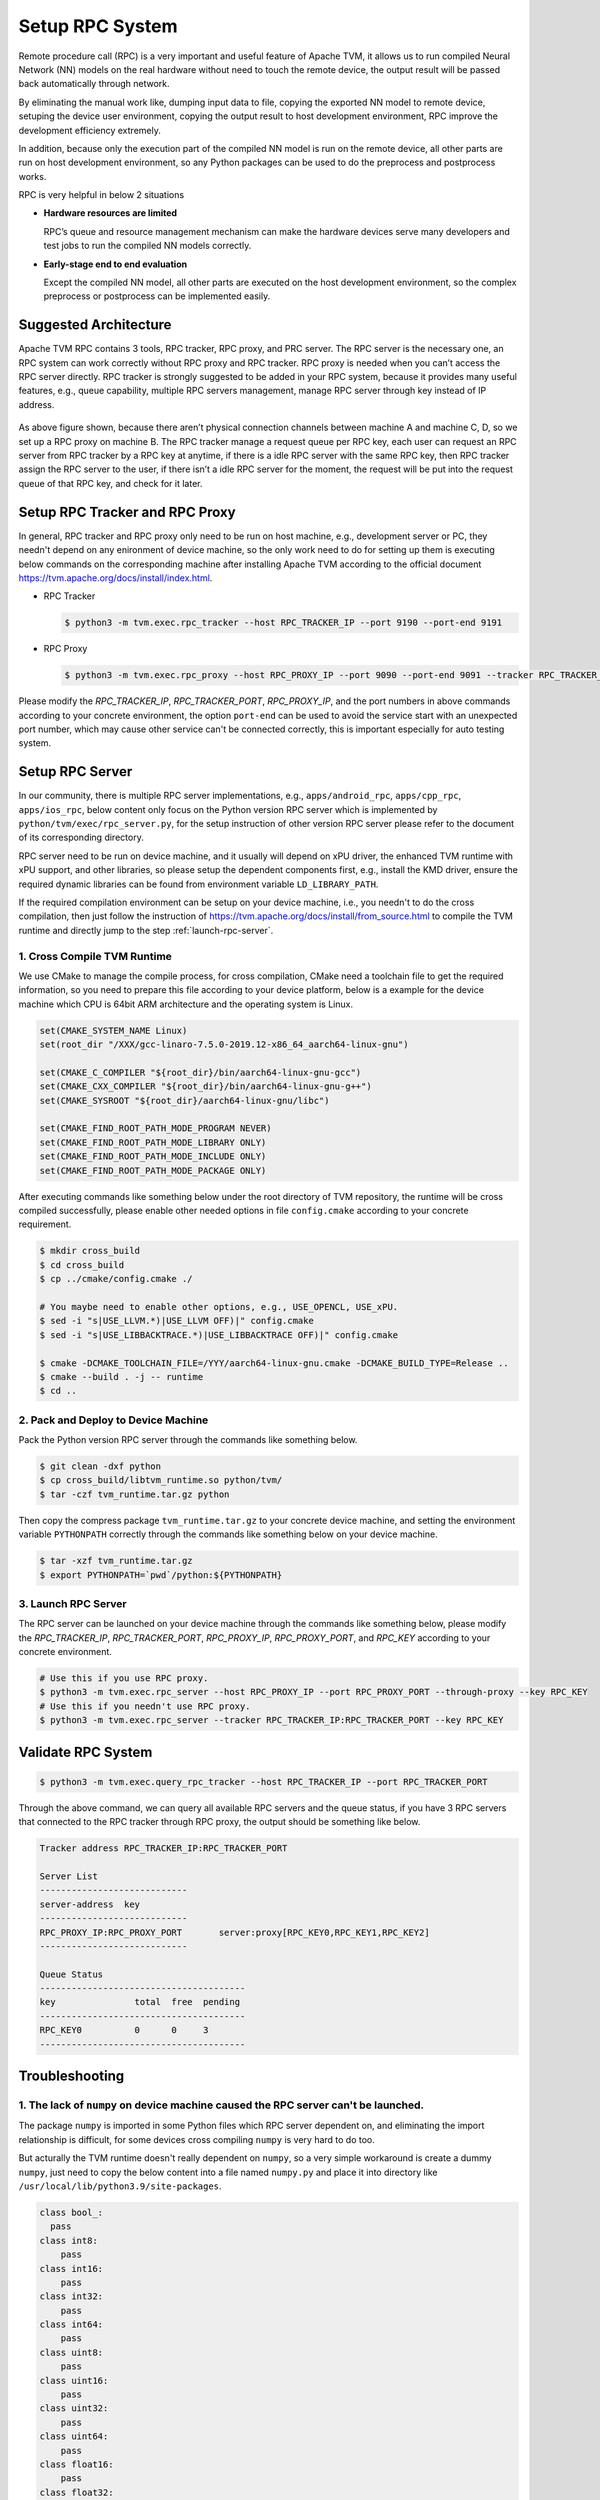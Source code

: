 ..  Licensed to the Apache Software Foundation (ASF) under one
    or more contributor license agreements.  See the NOTICE file
    distributed with this work for additional information
    regarding copyright ownership.  The ASF licenses this file
    to you under the Apache License, Version 2.0 (the
    "License"); you may not use this file except in compliance
    with the License.  You may obtain a copy of the License at

..    http://www.apache.org/licenses/LICENSE-2.0

..  Unless required by applicable law or agreed to in writing,
    software distributed under the License is distributed on an
    "AS IS" BASIS, WITHOUT WARRANTIES OR CONDITIONS OF ANY
    KIND, either express or implied.  See the License for the
    specific language governing permissions and limitations
    under the License.

Setup RPC System
================

Remote procedure call (RPC) is a very important and useful feature of Apache TVM, it allows us to run compiled Neural Network (NN) models on the real hardware without need to touch the remote device, the output result will be passed back automatically through network.

By eliminating the manual work like, dumping input data to file, copying the exported NN model to remote device, setuping the device user environment, copying the output result to host development environment, RPC improve the development efficiency extremely.

In addition, because only the execution part of the compiled NN model is run on the remote device, all other parts are run on host development environment, so any Python packages can be used to do the preprocess and postprocess works.

RPC is very helpful in below 2 situations

- **Hardware resources are limited**

  RPC’s queue and resource management mechanism can make the hardware devices serve many developers and test jobs to run the compiled NN models correctly.

- **Early-stage end to end evaluation**

  Except the compiled NN model, all other parts are executed on the host development environment, so the complex preprocess or postprocess can be implemented easily.


Suggested Architecture
----------------------

Apache TVM RPC contains 3 tools, RPC tracker, RPC proxy, and PRC server. The RPC server is the necessary one, an RPC system can work correctly without RPC proxy and RPC tracker. RPC proxy is needed when you can’t access the RPC server directly. RPC tracker is strongly suggested to be added in your RPC system, because it provides many useful features, e.g., queue capability, multiple RPC servers management, manage RPC server through key instead of IP address.

.. figure:: https://raw.githubusercontent.com/tlc-pack/web-data/main/images/dev/how-to/rpc_system_suggested_arch.svg
   :align: center
   :width: 85%

As above figure shown, because there aren’t physical connection channels between machine A and machine C, D, so we set up a RPC proxy on machine B. The RPC tracker manage a request queue per RPC key, each user can request an RPC server from RPC tracker by a RPC key at anytime, if there is a idle RPC server with the same RPC key, then RPC tracker assign the RPC server to the user, if there isn’t a idle RPC server for the moment, the request will be put into the request queue of that RPC key, and check for it later.


Setup RPC Tracker and RPC Proxy
-------------------------------

In general, RPC tracker and RPC proxy only need to be run on host machine, e.g., development server or PC, they needn't depend on any enironment of device machine, so the only work need to do for setting up them is executing below commands on the corresponding machine after installing Apache TVM according to the official document `<https://tvm.apache.org/docs/install/index.html>`_.

- RPC Tracker

  .. code-block:: shell

      $ python3 -m tvm.exec.rpc_tracker --host RPC_TRACKER_IP --port 9190 --port-end 9191


- RPC Proxy

  .. code-block:: shell

      $ python3 -m tvm.exec.rpc_proxy --host RPC_PROXY_IP --port 9090 --port-end 9091 --tracker RPC_TRACKER_IP:RPC_TRACKER_PORT


Please modify the *RPC_TRACKER_IP*, *RPC_TRACKER_PORT*, *RPC_PROXY_IP*, and the port numbers in above commands according to your concrete environment, the option ``port-end`` can be used to avoid the service start with an unexpected port number, which may cause other service can't be connected correctly, this is important especially for auto testing system.


Setup RPC Server
----------------

In our community, there is multiple RPC server implementations, e.g., ``apps/android_rpc``, ``apps/cpp_rpc``, ``apps/ios_rpc``, below content only focus on the Python version RPC server which is implemented by ``python/tvm/exec/rpc_server.py``, for the setup instruction of other version RPC server please refer to the document of its corresponding directory.

RPC server need to be run on device machine, and it usually will depend on xPU driver, the enhanced TVM runtime with xPU support, and other libraries, so please setup the dependent components first, e.g., install the KMD driver, ensure the required dynamic libraries can be found from environment variable ``LD_LIBRARY_PATH``.

If the required compilation environment can be setup on your device machine, i.e., you needn't to do the cross compilation, then just follow the instruction of `<https://tvm.apache.org/docs/install/from_source.html>`_ to compile the TVM runtime and directly jump to the step :ref:`launch-rpc-server`.

1. Cross Compile TVM Runtime
^^^^^^^^^^^^^^^^^^^^^^^^^^^^

We use CMake to manage the compile process, for cross compilation, CMake need a toolchain file to get the required information, so you need to prepare this file according to your device platform, below is a example for the device machine which CPU is 64bit ARM architecture and the operating system is Linux.

.. code-block:: cmake

  set(CMAKE_SYSTEM_NAME Linux)
  set(root_dir "/XXX/gcc-linaro-7.5.0-2019.12-x86_64_aarch64-linux-gnu")

  set(CMAKE_C_COMPILER "${root_dir}/bin/aarch64-linux-gnu-gcc")
  set(CMAKE_CXX_COMPILER "${root_dir}/bin/aarch64-linux-gnu-g++")
  set(CMAKE_SYSROOT "${root_dir}/aarch64-linux-gnu/libc")

  set(CMAKE_FIND_ROOT_PATH_MODE_PROGRAM NEVER)
  set(CMAKE_FIND_ROOT_PATH_MODE_LIBRARY ONLY)
  set(CMAKE_FIND_ROOT_PATH_MODE_INCLUDE ONLY)
  set(CMAKE_FIND_ROOT_PATH_MODE_PACKAGE ONLY)

After executing commands like something below under the root directory of TVM repository, the runtime will be cross compiled successfully, please enable other needed options in file ``config.cmake`` according to your concrete requirement.

.. code-block:: shell

  $ mkdir cross_build
  $ cd cross_build
  $ cp ../cmake/config.cmake ./

  # You maybe need to enable other options, e.g., USE_OPENCL, USE_xPU.
  $ sed -i "s|USE_LLVM.*)|USE_LLVM OFF)|" config.cmake
  $ sed -i "s|USE_LIBBACKTRACE.*)|USE_LIBBACKTRACE OFF)|" config.cmake

  $ cmake -DCMAKE_TOOLCHAIN_FILE=/YYY/aarch64-linux-gnu.cmake -DCMAKE_BUILD_TYPE=Release ..
  $ cmake --build . -j -- runtime
  $ cd ..


2. Pack and Deploy to Device Machine
^^^^^^^^^^^^^^^^^^^^^^^^^^^^^^^^^^^^

Pack the Python version RPC server through the commands like something below.

.. code-block:: shell

  $ git clean -dxf python
  $ cp cross_build/libtvm_runtime.so python/tvm/
  $ tar -czf tvm_runtime.tar.gz python

Then copy the compress package ``tvm_runtime.tar.gz`` to your concrete device machine, and setting the environment variable ``PYTHONPATH`` correctly through the commands like something below on your device machine.

.. code-block:: shell

  $ tar -xzf tvm_runtime.tar.gz
  $ export PYTHONPATH=`pwd`/python:${PYTHONPATH}


.. _launch-rpc-server:

3. Launch RPC Server
^^^^^^^^^^^^^^^^^^^^

The RPC server can be launched on your device machine through the commands like something below, please modify the *RPC_TRACKER_IP*, *RPC_TRACKER_PORT*, *RPC_PROXY_IP*, *RPC_PROXY_PORT*, and *RPC_KEY* according to your concrete environment.

.. code-block:: shell

  # Use this if you use RPC proxy.
  $ python3 -m tvm.exec.rpc_server --host RPC_PROXY_IP --port RPC_PROXY_PORT --through-proxy --key RPC_KEY
  # Use this if you needn't use RPC proxy.
  $ python3 -m tvm.exec.rpc_server --tracker RPC_TRACKER_IP:RPC_TRACKER_PORT --key RPC_KEY


Validate RPC System
-------------------

.. code-block:: shell

  $ python3 -m tvm.exec.query_rpc_tracker --host RPC_TRACKER_IP --port RPC_TRACKER_PORT

Through the above command, we can query all available RPC servers and the queue status, if you have 3 RPC servers that connected to the RPC tracker through RPC proxy, the output should be something like below.

.. code-block:: shell

  Tracker address RPC_TRACKER_IP:RPC_TRACKER_PORT

  Server List
  ----------------------------
  server-address  key
  ----------------------------
  RPC_PROXY_IP:RPC_PROXY_PORT       server:proxy[RPC_KEY0,RPC_KEY1,RPC_KEY2]
  ----------------------------

  Queue Status
  ---------------------------------------
  key               total  free  pending
  ---------------------------------------
  RPC_KEY0          0      0     3
  ---------------------------------------


Troubleshooting
---------------

1. The lack of ``numpy`` on device machine caused the RPC server can't be launched.
^^^^^^^^^^^^^^^^^^^^^^^^^^^^^^^^^^^^^^^^^^^^^^^^^^^^^^^^^^^^^^^^^^^^^^^^^^^^^^^^^^^

The package ``numpy`` is imported in some Python files which RPC server dependent on, and eliminating the import relationship is difficult, for some devices cross compiling ``numpy`` is very hard to do too.

But acturally the TVM runtime doesn't really dependent on ``numpy``, so a very simple workaround is create a dummy ``numpy``, just need to copy the below content into a file named ``numpy.py`` and place it into directory like ``/usr/local/lib/python3.9/site-packages``.

.. code-block:: python

  class bool_:
    pass
  class int8:
      pass
  class int16:
      pass
  class int32:
      pass
  class int64:
      pass
  class uint8:
      pass
  class uint16:
      pass
  class uint32:
      pass
  class uint64:
      pass
  class float16:
      pass
  class float32:
      pass
  class float64:
      pass
  class float_:
      pass

  class dtype:
      def __init__(self, *args, **kwargs):
          pass

  class ndarray:
      pass

  def sqrt(*args, **kwargs):
      pass

  def log(*args, **kwargs):
      pass

  def tanh(*args, **kwargs):
      pass

  def power(*args, **kwargs):
      pass

  def exp(*args, **kwargs):
      pass


2. The lack of ``cloudpickle`` on device machine caused the RPC server can't be launched.
^^^^^^^^^^^^^^^^^^^^^^^^^^^^^^^^^^^^^^^^^^^^^^^^^^^^^^^^^^^^^^^^^^^^^^^^^^^^^^^^^^^^^^^^^

Because ``cloudpickle`` package is a pure Python package, so just copying it from other machine to the directory like ``/usr/local/lib/python3.9/site-packages`` of the device machine will resolve the problem.
